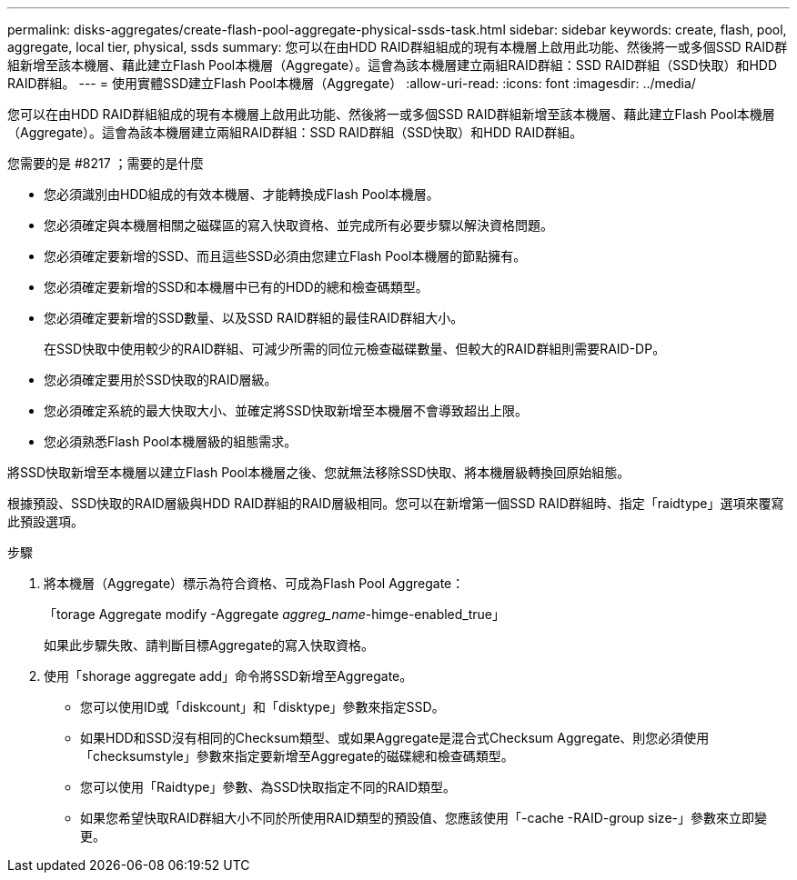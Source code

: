 ---
permalink: disks-aggregates/create-flash-pool-aggregate-physical-ssds-task.html 
sidebar: sidebar 
keywords: create, flash, pool, aggregate, local tier, physical, ssds 
summary: 您可以在由HDD RAID群組組成的現有本機層上啟用此功能、然後將一或多個SSD RAID群組新增至該本機層、藉此建立Flash Pool本機層（Aggregate）。這會為該本機層建立兩組RAID群組：SSD RAID群組（SSD快取）和HDD RAID群組。 
---
= 使用實體SSD建立Flash Pool本機層（Aggregate）
:allow-uri-read: 
:icons: font
:imagesdir: ../media/


[role="lead"]
您可以在由HDD RAID群組組成的現有本機層上啟用此功能、然後將一或多個SSD RAID群組新增至該本機層、藉此建立Flash Pool本機層（Aggregate）。這會為該本機層建立兩組RAID群組：SSD RAID群組（SSD快取）和HDD RAID群組。

.您需要的是 #8217 ；需要的是什麼
* 您必須識別由HDD組成的有效本機層、才能轉換成Flash Pool本機層。
* 您必須確定與本機層相關之磁碟區的寫入快取資格、並完成所有必要步驟以解決資格問題。
* 您必須確定要新增的SSD、而且這些SSD必須由您建立Flash Pool本機層的節點擁有。
* 您必須確定要新增的SSD和本機層中已有的HDD的總和檢查碼類型。
* 您必須確定要新增的SSD數量、以及SSD RAID群組的最佳RAID群組大小。
+
在SSD快取中使用較少的RAID群組、可減少所需的同位元檢查磁碟數量、但較大的RAID群組則需要RAID-DP。

* 您必須確定要用於SSD快取的RAID層級。
* 您必須確定系統的最大快取大小、並確定將SSD快取新增至本機層不會導致超出上限。
* 您必須熟悉Flash Pool本機層級的組態需求。


將SSD快取新增至本機層以建立Flash Pool本機層之後、您就無法移除SSD快取、將本機層級轉換回原始組態。

根據預設、SSD快取的RAID層級與HDD RAID群組的RAID層級相同。您可以在新增第一個SSD RAID群組時、指定「raidtype」選項來覆寫此預設選項。

.步驟
. 將本機層（Aggregate）標示為符合資格、可成為Flash Pool Aggregate：
+
「torage Aggregate modify -Aggregate _aggreg_name_-himge-enabled_true」

+
如果此步驟失敗、請判斷目標Aggregate的寫入快取資格。

. 使用「shorage aggregate add」命令將SSD新增至Aggregate。
+
** 您可以使用ID或「diskcount」和「disktype」參數來指定SSD。
** 如果HDD和SSD沒有相同的Checksum類型、或如果Aggregate是混合式Checksum Aggregate、則您必須使用「checksumstyle」參數來指定要新增至Aggregate的磁碟總和檢查碼類型。
** 您可以使用「Raidtype」參數、為SSD快取指定不同的RAID類型。
** 如果您希望快取RAID群組大小不同於所使用RAID類型的預設值、您應該使用「-cache -RAID-group size-」參數來立即變更。



